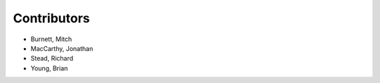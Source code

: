 Contributors
------------

* Burnett, Mitch
* MacCarthy, Jonathan
* Stead, Richard
* Young, Brian
